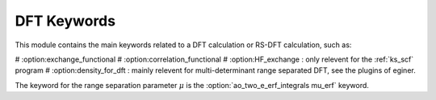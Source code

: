 ============
DFT Keywords
============

This module contains the main keywords related to a DFT calculation or RS-DFT calculation, such as:

# :option:exchange_functional
# :option:correlation_functional
# :option:HF_exchange  : only relevent for the :ref:`ks_scf` program
# :option:density_for_dft : mainly relevent for multi-determinant range separated DFT, see the plugins of eginer. 

The keyword for the range separation parameter :math:`\mu` is the :option:`ao_two_e_erf_integrals mu_erf` keyword. 

